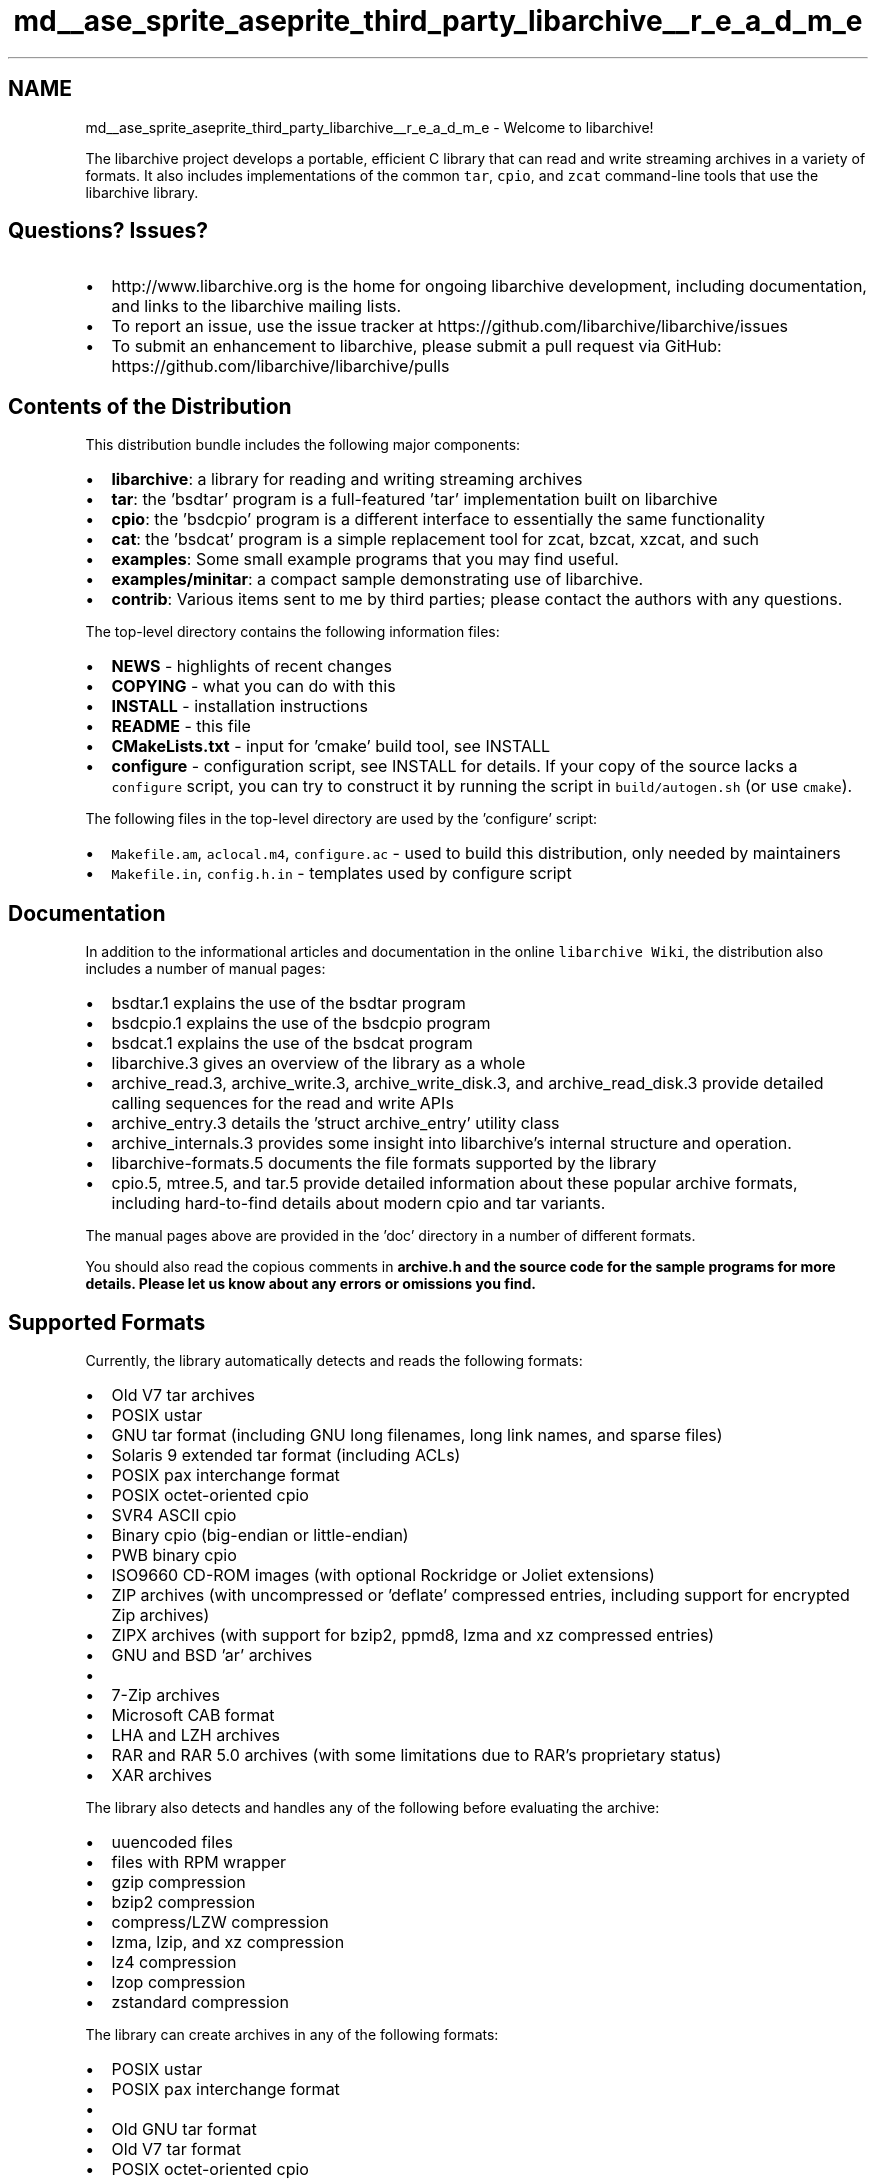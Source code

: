 .TH "md__ase_sprite_aseprite_third_party_libarchive__r_e_a_d_m_e" 3 "Wed Feb 1 2023" "Version Version 0.0" "My Project" \" -*- nroff -*-
.ad l
.nh
.SH NAME
md__ase_sprite_aseprite_third_party_libarchive__r_e_a_d_m_e \- Welcome to libarchive! 
.PP
The libarchive project develops a portable, efficient C library that can read and write streaming archives in a variety of formats\&. It also includes implementations of the common \fCtar\fP, \fCcpio\fP, and \fCzcat\fP command-line tools that use the libarchive library\&.
.SH "Questions?  Issues?"
.PP
.IP "\(bu" 2
http://www.libarchive.org is the home for ongoing libarchive development, including documentation, and links to the libarchive mailing lists\&.
.IP "\(bu" 2
To report an issue, use the issue tracker at https://github.com/libarchive/libarchive/issues
.IP "\(bu" 2
To submit an enhancement to libarchive, please submit a pull request via GitHub: https://github.com/libarchive/libarchive/pulls
.PP
.SH "Contents of the Distribution"
.PP
This distribution bundle includes the following major components:
.PP
.IP "\(bu" 2
\fBlibarchive\fP: a library for reading and writing streaming archives
.IP "\(bu" 2
\fBtar\fP: the 'bsdtar' program is a full-featured 'tar' implementation built on libarchive
.IP "\(bu" 2
\fBcpio\fP: the 'bsdcpio' program is a different interface to essentially the same functionality
.IP "\(bu" 2
\fBcat\fP: the 'bsdcat' program is a simple replacement tool for zcat, bzcat, xzcat, and such
.IP "\(bu" 2
\fBexamples\fP: Some small example programs that you may find useful\&.
.IP "\(bu" 2
\fBexamples/minitar\fP: a compact sample demonstrating use of libarchive\&.
.IP "\(bu" 2
\fBcontrib\fP: Various items sent to me by third parties; please contact the authors with any questions\&.
.PP
.PP
The top-level directory contains the following information files:
.PP
.IP "\(bu" 2
\fBNEWS\fP - highlights of recent changes
.IP "\(bu" 2
\fBCOPYING\fP - what you can do with this
.IP "\(bu" 2
\fBINSTALL\fP - installation instructions
.IP "\(bu" 2
\fBREADME\fP - this file
.IP "\(bu" 2
\fBCMakeLists\&.txt\fP - input for 'cmake' build tool, see INSTALL
.IP "\(bu" 2
\fBconfigure\fP - configuration script, see INSTALL for details\&. If your copy of the source lacks a \fCconfigure\fP script, you can try to construct it by running the script in \fCbuild/autogen\&.sh\fP (or use \fCcmake\fP)\&.
.PP
.PP
The following files in the top-level directory are used by the 'configure' script:
.PP
.IP "\(bu" 2
\fCMakefile\&.am\fP, \fCaclocal\&.m4\fP, \fCconfigure\&.ac\fP - used to build this distribution, only needed by maintainers
.IP "\(bu" 2
\fCMakefile\&.in\fP, \fCconfig\&.h\&.in\fP - templates used by configure script
.PP
.SH "Documentation"
.PP
In addition to the informational articles and documentation in the online \fClibarchive Wiki\fP, the distribution also includes a number of manual pages:
.PP
.IP "\(bu" 2
bsdtar\&.1 explains the use of the bsdtar program
.IP "\(bu" 2
bsdcpio\&.1 explains the use of the bsdcpio program
.IP "\(bu" 2
bsdcat\&.1 explains the use of the bsdcat program
.IP "\(bu" 2
libarchive\&.3 gives an overview of the library as a whole
.IP "\(bu" 2
archive_read\&.3, archive_write\&.3, archive_write_disk\&.3, and archive_read_disk\&.3 provide detailed calling sequences for the read and write APIs
.IP "\(bu" 2
archive_entry\&.3 details the 'struct archive_entry' utility class
.IP "\(bu" 2
archive_internals\&.3 provides some insight into libarchive's internal structure and operation\&.
.IP "\(bu" 2
libarchive-formats\&.5 documents the file formats supported by the library
.IP "\(bu" 2
cpio\&.5, mtree\&.5, and tar\&.5 provide detailed information about these popular archive formats, including hard-to-find details about modern cpio and tar variants\&.
.PP
.PP
The manual pages above are provided in the 'doc' directory in a number of different formats\&.
.PP
You should also read the copious comments in \fC\fBarchive\&.h\fP\fP and the source code for the sample programs for more details\&. Please let us know about any errors or omissions you find\&.
.SH "Supported Formats"
.PP
Currently, the library automatically detects and reads the following formats:
.PP
.IP "\(bu" 2
Old V7 tar archives
.IP "\(bu" 2
POSIX ustar
.IP "\(bu" 2
GNU tar format (including GNU long filenames, long link names, and sparse files)
.IP "\(bu" 2
Solaris 9 extended tar format (including ACLs)
.IP "\(bu" 2
POSIX pax interchange format
.IP "\(bu" 2
POSIX octet-oriented cpio
.IP "\(bu" 2
SVR4 ASCII cpio
.IP "\(bu" 2
Binary cpio (big-endian or little-endian)
.IP "\(bu" 2
PWB binary cpio
.IP "\(bu" 2
ISO9660 CD-ROM images (with optional Rockridge or Joliet extensions)
.IP "\(bu" 2
ZIP archives (with uncompressed or 'deflate' compressed entries, including support for encrypted Zip archives)
.IP "\(bu" 2
ZIPX archives (with support for bzip2, ppmd8, lzma and xz compressed entries)
.IP "\(bu" 2
GNU and BSD 'ar' archives
.IP "\(bu" 2
'mtree' format
.IP "\(bu" 2
7-Zip archives
.IP "\(bu" 2
Microsoft CAB format
.IP "\(bu" 2
LHA and LZH archives
.IP "\(bu" 2
RAR and RAR 5\&.0 archives (with some limitations due to RAR's proprietary status)
.IP "\(bu" 2
XAR archives
.PP
.PP
The library also detects and handles any of the following before evaluating the archive:
.PP
.IP "\(bu" 2
uuencoded files
.IP "\(bu" 2
files with RPM wrapper
.IP "\(bu" 2
gzip compression
.IP "\(bu" 2
bzip2 compression
.IP "\(bu" 2
compress/LZW compression
.IP "\(bu" 2
lzma, lzip, and xz compression
.IP "\(bu" 2
lz4 compression
.IP "\(bu" 2
lzop compression
.IP "\(bu" 2
zstandard compression
.PP
.PP
The library can create archives in any of the following formats:
.PP
.IP "\(bu" 2
POSIX ustar
.IP "\(bu" 2
POSIX pax interchange format
.IP "\(bu" 2
'restricted' pax format, which will create ustar archives except for entries that require pax extensions (for long filenames, ACLs, etc)\&.
.IP "\(bu" 2
Old GNU tar format
.IP "\(bu" 2
Old V7 tar format
.IP "\(bu" 2
POSIX octet-oriented cpio
.IP "\(bu" 2
SVR4 'newc' cpio
.IP "\(bu" 2
Binary cpio (little-endian)
.IP "\(bu" 2
PWB binary cpio
.IP "\(bu" 2
shar archives
.IP "\(bu" 2
ZIP archives (with uncompressed or 'deflate' compressed entries)
.IP "\(bu" 2
GNU and BSD 'ar' archives
.IP "\(bu" 2
'mtree' format
.IP "\(bu" 2
ISO9660 format
.IP "\(bu" 2
7-Zip archives
.IP "\(bu" 2
XAR archives
.PP
.PP
When creating archives, the result can be filtered with any of the following:
.PP
.IP "\(bu" 2
uuencode
.IP "\(bu" 2
gzip compression
.IP "\(bu" 2
bzip2 compression
.IP "\(bu" 2
compress/LZW compression
.IP "\(bu" 2
lzma, lzip, and xz compression
.IP "\(bu" 2
lz4 compression
.IP "\(bu" 2
lzop compression
.IP "\(bu" 2
zstandard compression
.PP
.SH "Notes about the Library Design"
.PP
The following notes address many of the most common questions we are asked about libarchive:
.PP
.IP "\(bu" 2
This is a heavily stream-oriented system\&. That means that it is optimized to read or write the archive in a single pass from beginning to end\&. For example, this allows libarchive to process archives too large to store on disk by processing them on-the-fly as they are read from or written to a network or tape drive\&. This also makes libarchive useful for tools that need to produce archives on-the-fly (such as webservers that provide archived contents of a users account)\&.
.IP "\(bu" 2
In-place modification and random access to the contents of an archive are not directly supported\&. For some formats, this is not an issue: For example, tar\&.gz archives are not designed for random access\&. In some other cases, libarchive can re-open an archive and scan it from the beginning quickly enough to provide the needed abilities even without true random access\&. Of course, some applications do require true random access; those applications should consider alternatives to libarchive\&.
.IP "\(bu" 2
The library is designed to be extended with new compression and archive formats\&. The only requirement is that the format be readable or writable as a stream and that each archive entry be independent\&. There are articles on the libarchive Wiki explaining how to extend libarchive\&.
.IP "\(bu" 2
On read, compression and format are always detected automatically\&.
.IP "\(bu" 2
The same API is used for all formats; it should be very easy for software using libarchive to transparently handle any of libarchive's archiving formats\&.
.IP "\(bu" 2
Libarchive's automatic support for decompression can be used without archiving by explicitly selecting the 'raw' and 'empty' formats\&.
.IP "\(bu" 2
I've attempted to minimize static link pollution\&. If you don't explicitly invoke a particular feature (such as support for a particular compression or format), it won't get pulled in to statically-linked programs\&. In particular, if you don't explicitly enable a particular compression or decompression support, you won't need to link against the corresponding compression or decompression libraries\&. This also reduces the size of statically-linked binaries in environments where that matters\&.
.IP "\(bu" 2
The library is generally \fIthread safe\fP depending on the platform: it does not define any global variables of its own\&. However, some platforms do not provide fully thread-safe versions of key C library functions\&. On those platforms, libarchive will use the non-thread-safe functions\&. Patches to improve this are of great interest to us\&.
.IP "\(bu" 2
In particular, libarchive's modules to read or write a directory tree do use \fCchdir()\fP to optimize the directory traversals\&. This can cause problems for programs that expect to do disk access from multiple threads\&. Of course, those modules are completely optional and you can use the rest of libarchive without them\&.
.IP "\(bu" 2
The library is \fInot\fP thread aware, however\&. It does no locking or thread management of any kind\&. If you create a libarchive object and need to access it from multiple threads, you will need to provide your own locking\&.
.IP "\(bu" 2
On read, the library accepts whatever blocks you hand it\&. Your read callback is free to pass the library a byte at a time or mmap the entire archive and give it to the library at once\&. On write, the library always produces correctly-blocked output\&.
.IP "\(bu" 2
The object-style approach allows you to have multiple archive streams open at once\&. bsdtar uses this in its '@archive' extension\&.
.IP "\(bu" 2
The archive itself is read/written using callback functions\&. You can read an archive directly from an in-memory buffer or write it to a socket, if you wish\&. There are some utility functions to provide easy-to-use 'open file,' etc, capabilities\&.
.IP "\(bu" 2
The read/write APIs are designed to allow individual entries to be read or written to any data source: You can create a block of data in memory and add it to a tar archive without first writing a temporary file\&. You can also read an entry from an archive and write the data directly to a socket\&. If you want to read/write entries to disk, there are convenience functions to make this especially easy\&.
.IP "\(bu" 2
Note: The 'pax interchange format' is a POSIX standard extended tar format that should be used when the older \fIustar\fP format is not appropriate\&. It has many advantages over other tar formats (including the legacy GNU tar format) and is widely supported by current tar implementations\&. 
.PP

